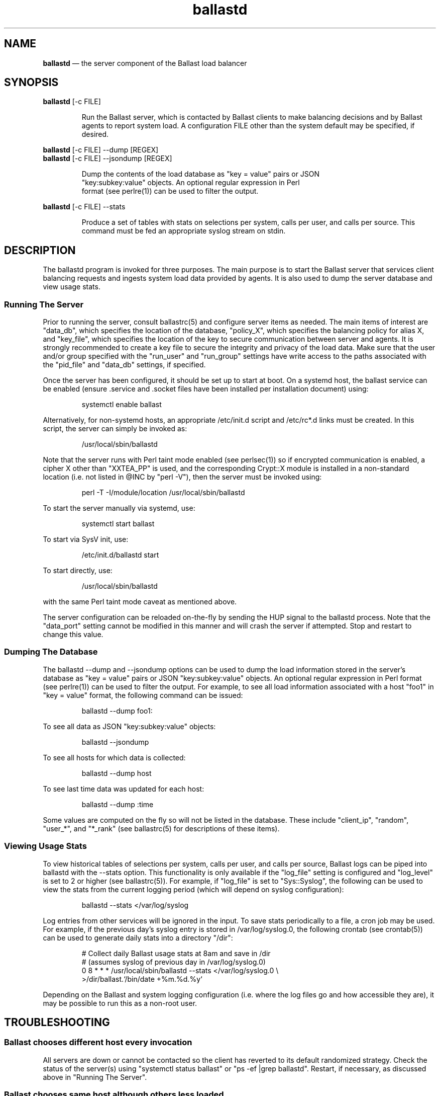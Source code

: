 .TH "ballastd" "1" "21 Sept 2020" "" ""
./"################################################################
.SH "NAME"
./"################################################################
\fBballastd\fP \(em the server component of the Ballast load balancer
./"################################################################
.SH "SYNOPSIS"
./"################################################################
.nf
\fBballastd\fP [-c FILE]
.fi
.PP
.RS
Run the Ballast server, which is contacted by Ballast clients to make
balancing decisions and by Ballast agents to report system load.  A
configuration FILE other than the system default may be specified, if
desired.
.RE
.PP
.nf
\fBballastd\fP [-c FILE] --dump [REGEX]
\fBballastd\fP [-c FILE] --jsondump [REGEX]
.PP
.RS
Dump the contents of the load database as "key = value" pairs or JSON
"key:subkey:value" objects.  An optional regular expression in Perl
format (see perlre(1)) can be used to filter the output.
.RE
.PP
.nf
\fBballastd\fP [-c FILE] --stats
.fi
.PP
.RS
Produce a set of tables with stats on selections per system, calls per
user, and calls per source.  This command must be fed an appropriate
syslog stream on stdin.
.RE
./"################################################################
.SH "DESCRIPTION"
./"################################################################
The ballastd program is invoked for three purposes.  The main purpose
is to start the Ballast server that services client balancing requests
and ingests system load data provided by agents.  It is also used to
dump the server database and view usage stats.
./"================================================================
.SS "Running The Server"
./"================================================================
Prior to running the server, consult ballastrc(5) and configure server
items as needed.  The main items of interest are "data_db", which
specifies the location of the database, "policy_X", which specifies the
balancing policy for alias X, and "key_file", which specifies the
location of the key to secure communication between server and agents.
It is strongly recommended to create a key file to secure the integrity
and privacy of the load data.  Make sure that the user and/or group
specified with the "run_user" and "run_group" settings have write access
to the paths associated with the "pid_file" and "data_db" settings, if
specified.
.PP
Once the server has been configured, it should be set up to start
at boot.  On a systemd host, the ballast service can be enabled
(ensure .service and .socket files have been installed per installation
document) using:
.PP
.RS
.nf
systemctl enable ballast
.fi
.RE
.PP
Alternatively, for non-systemd hosts, an appropriate /etc/init.d script
and /etc/rc*.d links must be created.  In this script, the server can
simply be invoked as:
.PP
.RS
.nf
/usr/local/sbin/ballastd
.fi
.RE
.PP
Note that the server runs with Perl taint mode enabled (see perlsec(1))
so if encrypted communication is enabled, a cipher X other than
"XXTEA_PP" is used, and the corresponding Crypt::X module is installed
in a non-standard location (i.e. not listed in @INC by "perl -V"), then
the server must be invoked using:
.PP
.RS
.nf
perl -T -I/module/location /usr/local/sbin/ballastd
.fi
.RE
.PP
To start the server manually via systemd, use:
.PP
.RS
.nf
systemctl start ballast
.fi
.RE
.PP
To start via SysV init, use:
.PP
.RS
.nf
/etc/init.d/ballastd start
.fi
.RE
.PP
To start directly, use:
.PP
.RS
.nf
/usr/local/sbin/ballastd
.fi
.RE
.PP
with the same Perl taint mode caveat as mentioned above.
.PP
The server configuration can be reloaded on-the-fly by sending the HUP
signal to the ballastd process.  Note that the "data_port" setting
cannot be modified in this manner and will crash the server if
attempted.  Stop and restart to change this value.
./"================================================================
.SS "Dumping The Database"
./"================================================================
The ballastd --dump and --jsondump options can be used to dump the load
information stored in the server's database as "key = value" pairs or
JSON "key:subkey:value" objects.  An optional regular expression in Perl
format (see perlre(1)) can be used to filter the output.  For example,
to see all load information associated with a host "foo1" in "key =
value" format, the following command can be issued:
.PP
.RS
.nf
ballastd --dump foo1:
.fi
.RE
.PP
To see all data as JSON "key:subkey:value" objects:
.PP
.RS
.nf
ballastd --jsondump
.fi
.RE
.PP
To see all hosts for which data is collected:
.PP
.RS
.nf
ballastd --dump host
.fi
.RE
.PP
To see last time data was updated for each host:
.PP
.RS
.nf
ballastd --dump :time
.fi
.RE
.PP
Some values are computed on the fly so will not be listed in the
database.  These include "client_ip", "random", "user_*", and "*_rank"
(see ballastrc(5) for descriptions of these items).
./"================================================================
.SS "Viewing Usage Stats"
./"================================================================
To view historical tables of selections per system, calls per user,
and calls per source, Ballast logs can be piped into ballastd with the
--stats option.  This functionality is only available if the "log_file"
setting is configured and "log_level" is set to 2 or higher (see
ballastrc(5)).  For example, if "log_file" is set to "Sys::Syslog", the
following can be used to view the stats from the current logging period
(which will depend on syslog configuration):
.PP
.RS
.nf
ballastd --stats </var/log/syslog
.fi
.RE
.PP
Log entries from other services will be ignored in the input.  To save
stats periodically to a file, a cron job may be used.  For example, if
the previous day's syslog entry is stored in /var/log/syslog.0, the
following crontab (see crontab(5)) can be used to generate daily stats
into a directory "/dir":
.PP
.RS
.nf
# Collect daily Ballast usage stats at 8am and save in /dir
#   (assumes syslog of previous day in /var/log/syslog.0)
0 8 * * * /usr/local/sbin/ballastd --stats </var/log/syslog.0 \\
    >/dir/ballast.`/bin/date +%m.%d.%y`
.fi
.RE
.PP
Depending on the Ballast and system logging configuration (i.e. where
the log files go and how accessible they are), it may be possible to run
this as a non-root user.
./"################################################################
.SH "TROUBLESHOOTING"
./"################################################################
./"================================================================
.SS "Ballast chooses different host every invocation"
./"================================================================
All servers are down or cannot be contacted so the client has reverted
to its default randomized strategy.  Check the status of the server(s)
using "systemctl status ballast" or "ps -ef |grep ballastd".  Restart,
if necessary, as discussed above in "Running The Server".
./"================================================================
.SS "Ballast chooses same host although others less loaded"
./"================================================================
Load only changes when agents report in so there can be a gap of a
couple minutes before a less loaded host is chosen.  If another host has
clearly had lower load for more than a couple minutes, the agents on
the other hosts are down or are unable to contact the server(s).  On
each host, check that the agent has reported in to the server within the
last five minutes (the server's view of when each host has last reported
in can be shown by running "ballastd --dump :time" on the server).
.PP
If the agent has not reported in, debug on each agent host with the
following.
.IP -
If invoked via cron, check that cron is running and that the agent
crontab is installed (see ballast-agent(1)).
.IP -
If invoked via systemd, check on the status using "systemctl status
ballast-agent.timer" (see ballast-agent(1)).
.IP -
Check that the agent executable "ballast-agent" exists at install
location (/usr/local/sbin by default).
.IP -
Check that the server port 4411 is accessible from the client host.
.IP -
Check for execution errors by manually invoking ballast-agent as root
and examining the output for errors.
./"================================================================
.SS "Ballast never chooses particular host"
./"================================================================
The agent on that host may be down or unable to contact the server(s).
See above solution.
./"================================================================
.SS "Ballast reports hosts unavailable even though they are not"
./"================================================================
The agents on all hosts are down or unable to contact the server(s).
See above solution.
./"################################################################
.SH "EXIT STATUS"
./"################################################################
ballastd exits with 0 on success or >0 if an error occurs.
./"################################################################
.SH "FILES"
./"################################################################
.TP
/etc/ballastrc
This file specifies various configuration items including balancing
policies, logging behavior, invocation details, and communication
parameters.
.TP
/etc/ballast.key
Default location of the encryption key file that must exist for
encrypted communication between server and agents.
.TP
/var/lib/ballast/ballast.db
Default location of database file used to store load information.
./"################################################################
.SH "AUTHOR"
./"################################################################
ballastd was written by Paul Kolano.
./"################################################################
.SH "SEE ALSO"
./"################################################################
ballast(1), ballast-agent(1), ballastrc(5), crontab(5), perlre(1),
perlsec(1)
